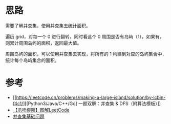 * 思路
需要了解并查集，使用并查集去统计面积。

遍历 grid，对每一个 0 进行翻转，同时看这个 0 周围是否有岛屿（1），如果有，则累计周围岛屿的面积，返回最大值。

周围岛屿的面积，可以使用并查集去实现，将所有的 1 构建到对应的岛屿集合中，统计每个岛屿集合的面积。
* 参考
- [[https://leetcode.cn/problems/making-a-large-island/solution/by-lcbin-f4c1/][[Python3/Java/C++/Go] 一题双解：并查集 & DFS（附算法模板）]]
- [[https://leetcode.cn/problems/making-a-large-island/solution/by-muse-77-37hi/][【爪哇缪斯】图解LeetCode]]
- [[https://suanfa8.com/union-find/][并查集基础问题]]
